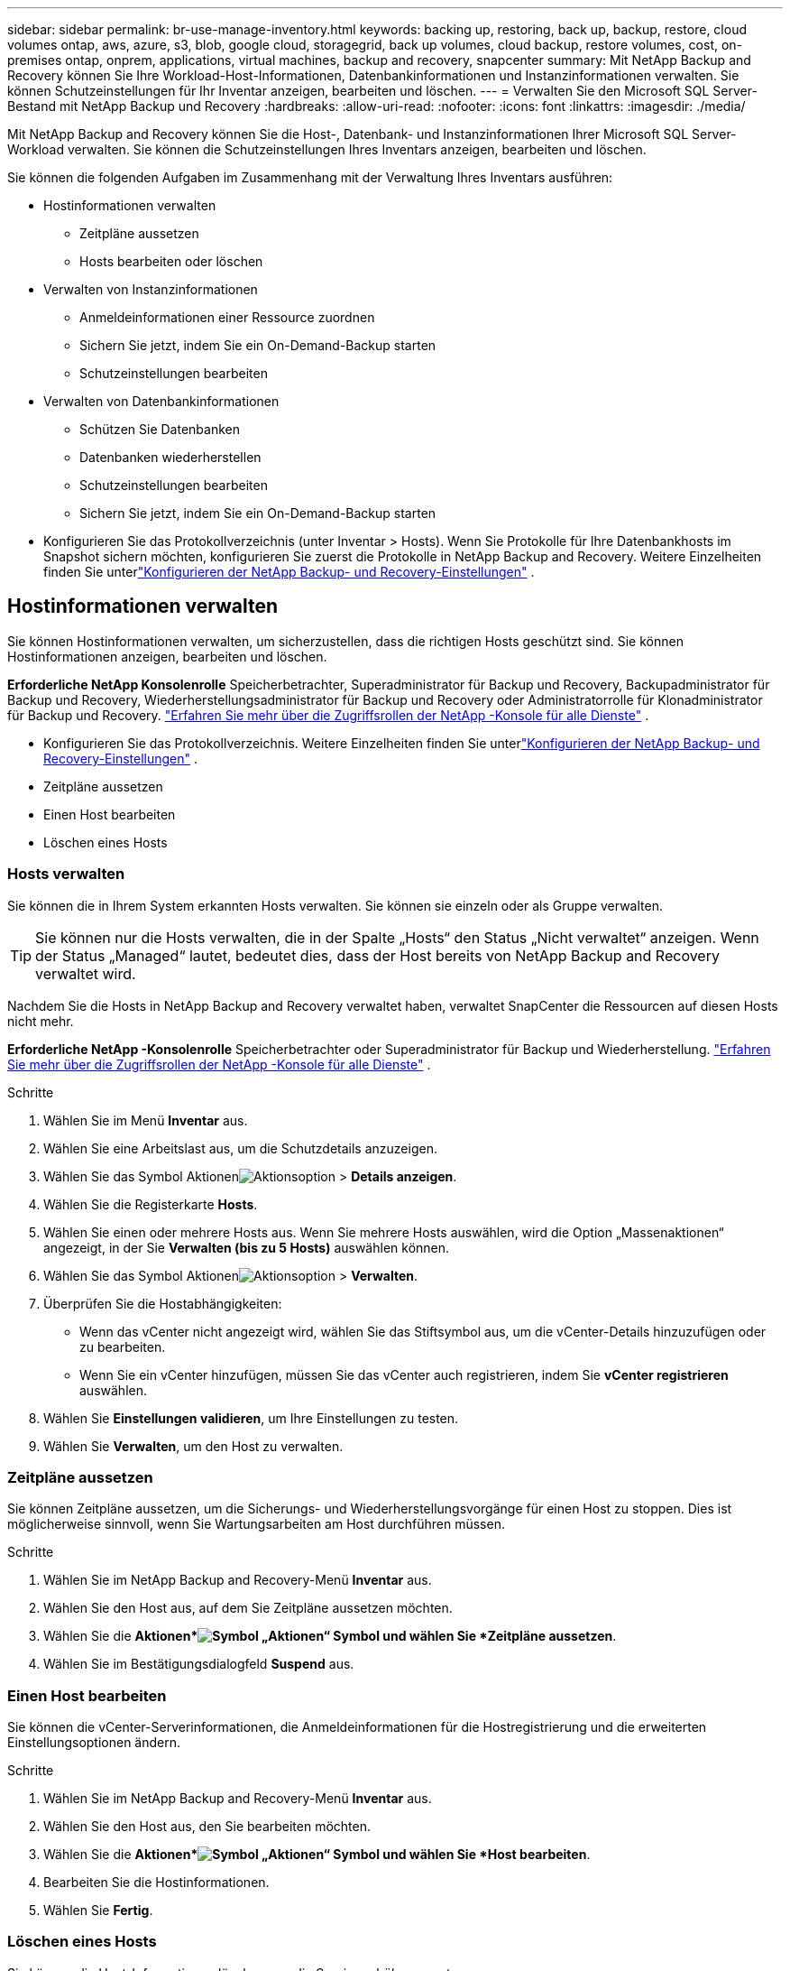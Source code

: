 ---
sidebar: sidebar 
permalink: br-use-manage-inventory.html 
keywords: backing up, restoring, back up, backup, restore, cloud volumes ontap, aws, azure, s3, blob, google cloud, storagegrid, back up volumes, cloud backup, restore volumes, cost, on-premises ontap, onprem, applications, virtual machines, backup and recovery, snapcenter 
summary: Mit NetApp Backup and Recovery können Sie Ihre Workload-Host-Informationen, Datenbankinformationen und Instanzinformationen verwalten.  Sie können Schutzeinstellungen für Ihr Inventar anzeigen, bearbeiten und löschen. 
---
= Verwalten Sie den Microsoft SQL Server-Bestand mit NetApp Backup und Recovery
:hardbreaks:
:allow-uri-read: 
:nofooter: 
:icons: font
:linkattrs: 
:imagesdir: ./media/


[role="lead"]
Mit NetApp Backup and Recovery können Sie die Host-, Datenbank- und Instanzinformationen Ihrer Microsoft SQL Server-Workload verwalten.  Sie können die Schutzeinstellungen Ihres Inventars anzeigen, bearbeiten und löschen.

Sie können die folgenden Aufgaben im Zusammenhang mit der Verwaltung Ihres Inventars ausführen:

* Hostinformationen verwalten
+
** Zeitpläne aussetzen
** Hosts bearbeiten oder löschen


* Verwalten von Instanzinformationen
+
** Anmeldeinformationen einer Ressource zuordnen
** Sichern Sie jetzt, indem Sie ein On-Demand-Backup starten
** Schutzeinstellungen bearbeiten


* Verwalten von Datenbankinformationen
+
** Schützen Sie Datenbanken
** Datenbanken wiederherstellen
** Schutzeinstellungen bearbeiten
** Sichern Sie jetzt, indem Sie ein On-Demand-Backup starten


* Konfigurieren Sie das Protokollverzeichnis (unter Inventar > Hosts).  Wenn Sie Protokolle für Ihre Datenbankhosts im Snapshot sichern möchten, konfigurieren Sie zuerst die Protokolle in NetApp Backup and Recovery. Weitere Einzelheiten finden Sie unterlink:br-start-setup.html["Konfigurieren der NetApp Backup- und Recovery-Einstellungen"] .




== Hostinformationen verwalten

Sie können Hostinformationen verwalten, um sicherzustellen, dass die richtigen Hosts geschützt sind.  Sie können Hostinformationen anzeigen, bearbeiten und löschen.

*Erforderliche NetApp Konsolenrolle* Speicherbetrachter, Superadministrator für Backup und Recovery, Backupadministrator für Backup und Recovery, Wiederherstellungsadministrator für Backup und Recovery oder Administratorrolle für Klonadministrator für Backup und Recovery. https://docs.netapp.com/us-en/console-setup-admin/reference-iam-predefined-roles.html["Erfahren Sie mehr über die Zugriffsrollen der NetApp -Konsole für alle Dienste"^] .

* Konfigurieren Sie das Protokollverzeichnis. Weitere Einzelheiten finden Sie unterlink:br-start-setup.html["Konfigurieren der NetApp Backup- und Recovery-Einstellungen"] .
* Zeitpläne aussetzen
* Einen Host bearbeiten
* Löschen eines Hosts




=== Hosts verwalten

Sie können die in Ihrem System erkannten Hosts verwalten.  Sie können sie einzeln oder als Gruppe verwalten.


TIP: Sie können nur die Hosts verwalten, die in der Spalte „Hosts“ den Status „Nicht verwaltet“ anzeigen.  Wenn der Status „Managed“ lautet, bedeutet dies, dass der Host bereits von NetApp Backup and Recovery verwaltet wird.

Nachdem Sie die Hosts in NetApp Backup and Recovery verwaltet haben, verwaltet SnapCenter die Ressourcen auf diesen Hosts nicht mehr.

*Erforderliche NetApp -Konsolenrolle* Speicherbetrachter oder Superadministrator für Backup und Wiederherstellung. https://docs.netapp.com/us-en/console-setup-admin/reference-iam-predefined-roles.html["Erfahren Sie mehr über die Zugriffsrollen der NetApp -Konsole für alle Dienste"^] .

.Schritte
. Wählen Sie im Menü *Inventar* aus.
. Wählen Sie eine Arbeitslast aus, um die Schutzdetails anzuzeigen.
. Wählen Sie das Symbol Aktionenimage:../media/icon-action.png["Aktionsoption"] > *Details anzeigen*.
. Wählen Sie die Registerkarte *Hosts*.
. Wählen Sie einen oder mehrere Hosts aus.  Wenn Sie mehrere Hosts auswählen, wird die Option „Massenaktionen“ angezeigt, in der Sie *Verwalten (bis zu 5 Hosts)* auswählen können.
. Wählen Sie das Symbol Aktionenimage:../media/icon-action.png["Aktionsoption"] > *Verwalten*.
. Überprüfen Sie die Hostabhängigkeiten:
+
** Wenn das vCenter nicht angezeigt wird, wählen Sie das Stiftsymbol aus, um die vCenter-Details hinzuzufügen oder zu bearbeiten.
** Wenn Sie ein vCenter hinzufügen, müssen Sie das vCenter auch registrieren, indem Sie *vCenter registrieren* auswählen.


. Wählen Sie *Einstellungen validieren*, um Ihre Einstellungen zu testen.
. Wählen Sie *Verwalten*, um den Host zu verwalten.




=== Zeitpläne aussetzen

Sie können Zeitpläne aussetzen, um die Sicherungs- und Wiederherstellungsvorgänge für einen Host zu stoppen.  Dies ist möglicherweise sinnvoll, wenn Sie Wartungsarbeiten am Host durchführen müssen.

.Schritte
. Wählen Sie im NetApp Backup and Recovery-Menü *Inventar* aus.
. Wählen Sie den Host aus, auf dem Sie Zeitpläne aussetzen möchten.
. Wählen Sie die *Aktionen*image:icon-action.png["Symbol „Aktionen“"] Symbol und wählen Sie *Zeitpläne aussetzen*.
. Wählen Sie im Bestätigungsdialogfeld *Suspend* aus.




=== Einen Host bearbeiten

Sie können die vCenter-Serverinformationen, die Anmeldeinformationen für die Hostregistrierung und die erweiterten Einstellungsoptionen ändern.

.Schritte
. Wählen Sie im NetApp Backup and Recovery-Menü *Inventar* aus.
. Wählen Sie den Host aus, den Sie bearbeiten möchten.
. Wählen Sie die *Aktionen*image:icon-action.png["Symbol „Aktionen“"] Symbol und wählen Sie *Host bearbeiten*.
. Bearbeiten Sie die Hostinformationen.
. Wählen Sie *Fertig*.




=== Löschen eines Hosts

Sie können die Host-Informationen löschen, um die Servicegebühren zu stoppen.

.Schritte
. Wählen Sie im NetApp Backup and Recovery-Menü *Inventar* aus.
. Wählen Sie den Host aus, den Sie löschen möchten.
. Wählen Sie die *Aktionen*image:icon-action.png["Symbol „Aktionen“"] Symbol und wählen Sie *Host löschen*.
. Überprüfen Sie die Bestätigungsinformationen und wählen Sie *Löschen*.




== Verwalten von Instanzinformationen

Sie können Instanzinformationen verwalten, um sicherzustellen, dass Ressourcen über die entsprechenden Anmeldeinformationen für den Schutz verfügen, und Sie können Ressourcen auf folgende Weise sichern:

* Schützen von Instanzen
* Anmeldeinformationen zuordnen
* Trennen der Anmeldeinformationen
* Bearbeitungsschutz
* Jetzt sichern


*Erforderliche NetApp -Konsolenrolle* Speicherbetrachter, Superadministrator für Backup und Wiederherstellung, Backup-Administratorrolle für Backup und Wiederherstellung. https://docs.netapp.com/us-en/console-setup-admin/reference-iam-predefined-roles.html["Erfahren Sie mehr über die Zugriffsrollen der NetApp -Konsole für alle Dienste"^] .



=== Schützen Sie Datenbankinstanzen

Sie können einer Datenbankinstanz eine Richtlinie zuweisen, indem Sie Richtlinien verwenden, die die Zeitpläne und die Beibehaltung des Ressourcenschutzes regeln.

.Schritte
. Wählen Sie im NetApp Backup and Recovery-Menü *Inventar* aus.
. Wählen Sie die Arbeitslast aus, die Sie anzeigen möchten, und wählen Sie *Anzeigen*.
. Wählen Sie die Registerkarte *Instanzen*.
. Wählen Sie die Instanz aus.
. Wählen Sie die *Aktionen*image:icon-action.png["Symbol „Aktionen“"] Symbol und wählen Sie *Schützen*.
. Wählen Sie eine Richtlinie aus oder erstellen Sie eine neue.
+
Einzelheiten zum Erstellen einer Richtlinie finden Sie unterlink:br-use-policies-create.html["Erstellen einer Richtlinie"] .

. Geben Sie Informationen zu den Skripten an, die Sie vor und nach der Sicherung ausführen möchten.
+
** *Vorskript*: Geben Sie den Dateinamen und den Speicherort Ihres Skripts ein, um es automatisch auszuführen, bevor die Schutzaktion ausgelöst wird.  Dies ist hilfreich, um zusätzliche Aufgaben oder Konfigurationen durchzuführen, die vor dem Schutz-Workflow ausgeführt werden müssen.
** *Postskriptum*: Geben Sie den Dateinamen und den Speicherort Ihres Skripts ein, um es nach Abschluss der Schutzaktion automatisch auszuführen.  Dies ist hilfreich, um zusätzliche Aufgaben oder Konfigurationen durchzuführen, die nach dem Schutz-Workflow ausgeführt werden müssen.


. Geben Sie an, wie der Snapshot überprüft werden soll:
+
** Speicherort: Wählen Sie den Speicherort aus, an dem der Überprüfungs-Snapshot gespeichert werden soll.
** Überprüfungsressource: Wählen Sie aus, ob sich die Ressource, die Sie überprüfen möchten, im lokalen Snapshot und im sekundären ONTAP -Speicher befindet.
** Überprüfungsplan: Wählen Sie die Häufigkeit stündlich, täglich, wöchentlich, monatlich oder jährlich.






=== Anmeldeinformationen einer Ressource zuordnen

Sie können Anmeldeinformationen mit einer Ressource verknüpfen, um Schutz zu gewährleisten.

Weitere Informationen finden Sie unter link:br-start-configure.html["Konfigurieren Sie die NetApp Backup- und Recovery-Einstellungen, einschließlich der Anmeldeinformationen"] .

.Schritte
. Wählen Sie im NetApp Backup and Recovery-Menü *Inventar* aus.
. Wählen Sie die Arbeitslast aus, die Sie anzeigen möchten, und wählen Sie *Anzeigen*.
. Wählen Sie die Registerkarte *Instanzen*.
. Wählen Sie die Instanz aus.
. Wählen Sie die *Aktionen*image:icon-action.png["Symbol „Aktionen“"] Symbol und wählen Sie *Anmeldeinformationen verknüpfen*.
. Verwenden Sie vorhandene Anmeldeinformationen oder erstellen Sie neue.




=== Schutzeinstellungen bearbeiten

Sie können die Richtlinie ändern, eine neue Richtlinie erstellen, einen Zeitplan festlegen und Aufbewahrungseinstellungen festlegen.

.Schritte
. Wählen Sie im NetApp Backup and Recovery-Menü *Inventar* aus.
. Wählen Sie die Arbeitslast aus, die Sie anzeigen möchten, und wählen Sie *Anzeigen*.
. Wählen Sie die Registerkarte *Instanzen*.
. Wählen Sie die Instanz aus.
. Wählen Sie die *Aktionen*image:icon-action.png["Symbol „Aktionen“"] Symbol und wählen Sie *Schutz bearbeiten*.
+
Einzelheiten zum Erstellen einer Richtlinie finden Sie unterlink:br-use-policies-create.html["Erstellen einer Richtlinie"] .





=== Jetzt sichern

Sie können Ihre Daten jetzt sichern, um sicherzustellen, dass Ihre Daten sofort geschützt sind.

.Schritte
. Wählen Sie im NetApp Backup and Recovery-Menü *Inventar* aus.
. Wählen Sie die Arbeitslast aus, die Sie anzeigen möchten, und wählen Sie *Anzeigen*.
. Wählen Sie die Registerkarte *Instanzen*.
. Wählen Sie die Instanz aus.
. Wählen Sie die *Aktionen*image:icon-action.png["Symbol „Aktionen“"] Symbol und wählen Sie *Jetzt sichern*.
. Wählen Sie den Sicherungstyp und legen Sie den Zeitplan fest.
+
Einzelheiten zum Erstellen einer Ad-hoc-Sicherung finden Sie unterlink:br-use-mssql-backup.html["Erstellen einer Richtlinie"] .





== Verwalten von Datenbankinformationen

Sie können Datenbankinformationen auf folgende Weise verwalten:

* Schützen Sie Datenbanken
* Datenbanken wiederherstellen
* Schutzdetails anzeigen
* Schutzeinstellungen bearbeiten
* Jetzt sichern




=== Schützen Sie Datenbanken

Sie können die Richtlinie ändern, eine neue Richtlinie erstellen, einen Zeitplan festlegen und Aufbewahrungseinstellungen festlegen.

*Erforderliche NetApp -Konsolenrolle* Speicherbetrachter, Superadministrator für Backup und Wiederherstellung, Backup-Administratorrolle für Backup und Wiederherstellung. https://docs.netapp.com/us-en/console-setup-admin/reference-iam-predefined-roles.html["Erfahren Sie mehr über die Zugriffsrollen der NetApp -Konsole für alle Dienste"^] .

.Schritte
. Wählen Sie im NetApp Backup and Recovery-Menü *Inventar* aus.
. Wählen Sie die Arbeitslast aus, die Sie anzeigen möchten, und wählen Sie *Anzeigen*.
. Wählen Sie die Registerkarte *Datenbanken*.
. Wählen Sie die Datenbank aus.
. Wählen Sie die *Aktionen*image:icon-action.png["Symbol „Aktionen“"] Symbol und wählen Sie *Schützen*.
+
Einzelheiten zum Erstellen einer Richtlinie finden Sie unterlink:br-use-policies-create.html["Erstellen einer Richtlinie"] .





=== Datenbanken wiederherstellen

Sie können eine Datenbank wiederherstellen, um sicherzustellen, dass Ihre Daten geschützt sind.

*Erforderliche NetApp -Konsolenrolle* Speicherbetrachter, Superadministrator für Backup und Wiederherstellung, Backup-Administratorrolle für Backup und Wiederherstellung. https://docs.netapp.com/us-en/console-setup-admin/reference-iam-predefined-roles.html["Erfahren Sie mehr über die Zugriffsrollen der NetApp -Konsole für alle Dienste"^] .

. Wählen Sie die Registerkarte *Datenbanken*.
. Wählen Sie die Datenbank aus.
. Wählen Sie die *Aktionen*image:icon-action.png["Symbol „Aktionen“"] Symbol und wählen Sie *Wiederherstellen*.
+
Informationen zum Wiederherstellen von Workloads finden Sie unterlink:br-use-mssql-restore.html["Wiederherstellen von Workloads"] .





=== Schutzeinstellungen bearbeiten

Sie können die Richtlinie ändern, eine neue Richtlinie erstellen, einen Zeitplan festlegen und Aufbewahrungseinstellungen festlegen.

*Erforderliche NetApp -Konsolenrolle* Speicherbetrachter, Superadministrator für Backup und Wiederherstellung, Backup-Administratorrolle für Backup und Wiederherstellung. https://docs.netapp.com/us-en/console-setup-admin/reference-iam-predefined-roles.html["Erfahren Sie mehr über die Zugriffsrollen der NetApp -Konsole für alle Dienste"^] .

.Schritte
. Wählen Sie im NetApp Backup and Recovery-Menü *Inventar* aus.
. Wählen Sie die Arbeitslast aus, die Sie anzeigen möchten, und wählen Sie *Anzeigen*.
. Wählen Sie die Registerkarte *Datenbanken*.
. Wählen Sie die Datenbank aus.
. Wählen Sie die *Aktionen*image:icon-action.png["Symbol „Aktionen“"] Symbol und wählen Sie *Schutz bearbeiten*.
+
Einzelheiten zum Erstellen einer Richtlinie finden Sie unterlink:br-use-policies-create.html["Erstellen einer Richtlinie"] .





=== Jetzt sichern

Sie können jetzt Ihre Microsoft SQL Server-Instanzen und -Datenbanken sichern, um sicherzustellen, dass Ihre Daten sofort geschützt sind.

*Erforderliche NetApp -Konsolenrolle* Speicherbetrachter, Superadministrator für Backup und Wiederherstellung, Backup-Administratorrolle für Backup und Wiederherstellung. https://docs.netapp.com/us-en/console-setup-admin/reference-iam-predefined-roles.html["Erfahren Sie mehr über die Zugriffsrollen der NetApp -Konsole für alle Dienste"^] .

.Schritte
. Wählen Sie im NetApp Backup and Recovery-Menü *Inventar* aus.
. Wählen Sie die Arbeitslast aus, die Sie anzeigen möchten, und wählen Sie *Anzeigen*.
. Wählen Sie die Registerkarte *Instanzen* oder *Datenbanken*.
. Wählen Sie die Instanz oder Datenbank aus.
. Wählen Sie die *Aktionen*image:icon-action.png["Symbol „Aktionen“"] Symbol und wählen Sie *Jetzt sichern*.

